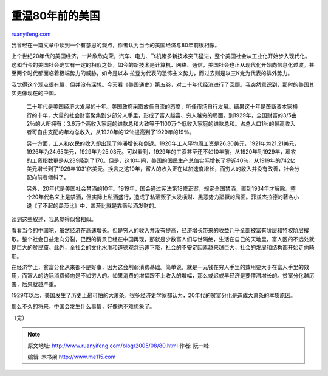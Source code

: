 .. _200508_80:

重温80年前的美国
===================================

`ruanyifeng.com <http://www.ruanyifeng.com/blog/2005/08/80.html>`__

我曾经在一篇文章中读到一个有意思的观点，作者认为当今的美国经济与80年前很相像。

上个世纪20年代的美国经济，一片欣欣向荣，汽车、电力、飞机诸多新技术突飞猛进，整个美国社会从工业化开始步入现代化。这和当今的美国社会确实有一定的相似之处，如今的新技术是计算机、网络、通信，美国社会也正从现代化开始向信息化过渡。甚至两个时代都面临着极端势力的威胁，如今是以本·拉登为代表的恐怖主义势力，而过去则是以三K党为代表的排外势力。

我觉得这个观点很有趣，但并没有深想。今天看《美国通史》第五卷，对二十年代经济进行了回顾。我突然意识到，那时的美国其实更像现在的中国。

    二十年代是美国经济大发展的十年。美国政府采取放任自流的态度，听任市场自行发展。结果这十年是垄断资本家横行的十年，大量的社会财富聚集到少部分人手里，形成了富人越富、穷人越穷的局面。到1929年，全国财富的3/5由2％的人所拥有；3.6万个高收入家庭的进款总和大致等于1100万个低收入家庭的进款总和。占总人口1％的最高收入者可自由支配的年均总收入，从1920年的12％提高到了1929年的19％。

    另一方面，工人和农民的收入却出现了停滞增长和倒退。1920年工人平均周工资是26.30美元，1921年为21.21美元，1926年为24.65美元，1929年为25.03元。可以看到，1929年的工资甚至还不如10年前。从1920年到1929年，雇农的工资指数更是从239降到了170。但是，这10年间，美国的国民生产总值实际增长了将近40％，从1919年的742亿美元增长到了1929年1031亿美元。换言之这10年，富人的收入正在以加速度增长，而穷人的收入并没有改善，社会分配向前者倾斜了。

    另外，20年代是美国社会禁酒的10年。1919年，国会通过宪法第18修正案，规定全国禁酒，直到1934年才解除。整个20年代名义上是禁酒，但实际上私酒盛行，造成了私酒贩子大发横财、黑恶势力猖獗的局面。菲兹杰拉德的著名小说《了不起的盖茨比》中，盖茨比就是靠贩私酒发财的。

读到这些叙述，我总觉得似曾相似。

看看当今的中国吧，虽然经济在高速增长。但是穷人的收入并没有提高，经济增长带来的收益几乎全部被富有阶层和特权阶层攫取。整个社会日益走向分裂，巴西的情景已经在中国再现，那就是少数富人们与世隔绝，生活在自己的天地里，富人区的不远处就是巨大的贫民窟。此外，全社会的文化水准和道德观念迅速下降，社会的不安定因素越来越巨大，社会的发展和结构都开始走向畸形。

在经济学上，贫富分化从来都不是好事，因为这会削弱消费基础。简单说，就是一元钱在穷人手里的效用要大于在富人手里的效用，而富人的边际消费倾向是不如穷人的。如果消费的增幅跟不上收入的增幅，那么或迟或早经济是要停滞增长的。贫富分化越厉害，后果就越严重。

1929年以后，美国发生了历史上最可怕的大萧条。很多经济史学家都认为，20年代的贫富分化是造成大萧条的本质原因。

那么不久的将来，中国会发生什么事情，好像也不难想象了。

（完）

.. note::
    原文地址: http://www.ruanyifeng.com/blog/2005/08/80.html 
    作者: 阮一峰 

    编辑: 木书架 http://www.me115.com